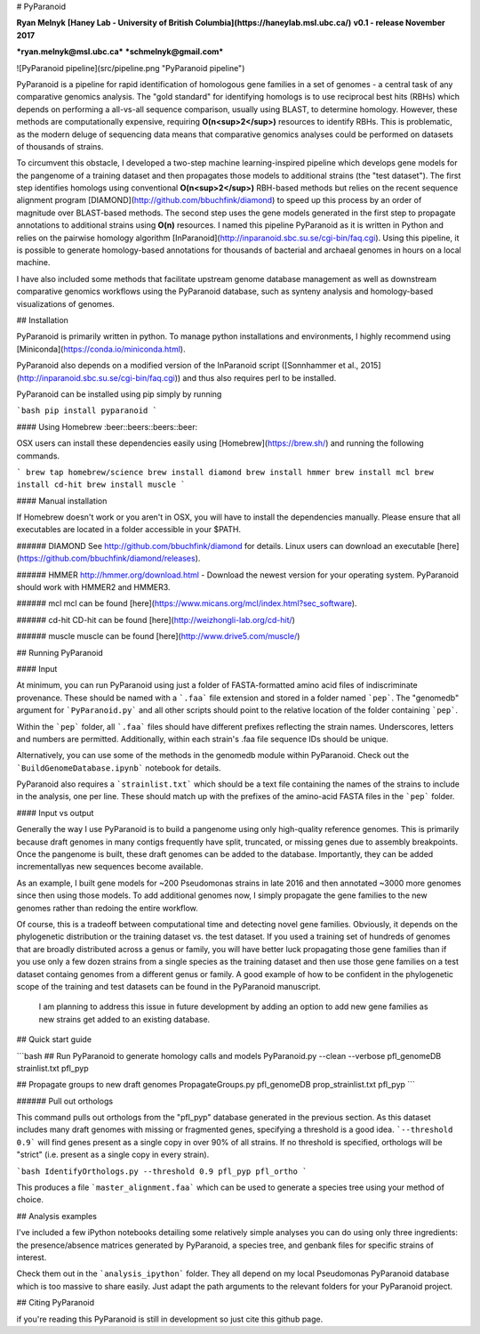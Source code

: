 # PyParanoid

**Ryan Melnyk**  
**[Haney Lab - University of British Columbia](https://haneylab.msl.ubc.ca/)**  
**v0.1 - release November 2017**

***ryan.melnyk@msl.ubc.ca***  
***schmelnyk@gmail.com***

![PyParanoid pipeline](src/pipeline.png "PyParanoid pipeline")

PyParanoid is a pipeline for rapid identification of homologous gene families in a set of genomes - a central task of any comparative genomics analysis. The "gold standard" for identifying homologs is to use reciprocal best hits (RBHs) which depends on performing a all-vs-all sequence comparison, usually using BLAST, to determine homology.  However, these methods are computationally expensive, requiring **O(n<sup>2</sup>)** resources to identify RBHs. This is problematic, as the modern deluge of sequencing data means that comparative genomics analyses could be performed on datasets of thousands of strains.

To circumvent this obstacle, I developed a two-step machine learning-inspired pipeline which develops gene models for the pangenome of a training dataset and then propagates those models to additional strains (the "test dataset").  The first step identifies homologs using conventional **O(n<sup>2</sup>)** RBH-based methods but relies on the recent sequence alignment program [DIAMOND](http://github.com/bbuchfink/diamond) to speed up this process by an order of magnitude over BLAST-based methods.  The second step uses the gene models generated in the first step to propagate annotations to additional strains using **O(n)** resources. I named this pipeline PyParanoid as it is written in Python and relies on the pairwise homology algorithm [InParanoid](http://inparanoid.sbc.su.se/cgi-bin/faq.cgi). Using this pipeline, it is possible to generate homology-based annotations for thousands of bacterial and archaeal genomes in hours on a local machine.

I have also included some methods that facilitate upstream genome database management as well as downstream comparative genomics workflows using the PyParanoid database, such as synteny analysis and homology-based visualizations of genomes.

## Installation

PyParanoid is primarily written in python.  To manage python installations and environments, I highly recommend using [Miniconda](https://conda.io/miniconda.html).

PyParanoid also depends on a modified version of the InParanoid script ([Sonnhammer et al., 2015](http://inparanoid.sbc.su.se/cgi-bin/faq.cgi)) and thus also requires perl to be installed.

PyParanoid can be installed using pip simply by running

```bash
pip install pyparanoid
```

#### Using Homebrew :beer::beers::beers::beer:

OSX users can install these dependencies easily using [Homebrew](https://brew.sh/) and running the following commands.

```
brew tap homebrew/science
brew install diamond
brew install hmmer
brew install mcl
brew install cd-hit
brew install muscle
```

#### Manual installation

If Homebrew doesn't work or you aren't in OSX, you will have to install the dependencies manually. Please ensure that all executables are located in a folder accessible in your $PATH.

###### DIAMOND
See http://github.com/bbuchfink/diamond for details.  Linux users can download an executable [here](https://github.com/bbuchfink/diamond/releases).

###### HMMER
http://hmmer.org/download.html - Download the newest version for your operating system.  PyParanoid should work with HMMER2 and HMMER3.

###### mcl
mcl can be found [here](https://www.micans.org/mcl/index.html?sec_software).

###### cd-hit
CD-hit can be found [here](http://weizhongli-lab.org/cd-hit/)

###### muscle
muscle can be found [here](http://www.drive5.com/muscle/)

## Running PyParanoid


#### Input

At minimum, you can run PyParanoid using just a folder of FASTA-formatted amino acid files of indiscriminate provenance.  These should be named with a ```.faa``` file extension and stored in a folder named ```pep```.  The "genomedb" argument for ```PyParanoid.py``` and all other scripts should point to the relative location of the folder containing ```pep```.

Within the ```pep``` folder, all ```.faa``` files should have different prefixes reflecting the strain names. Underscores, letters and numbers are permitted.  Additionally, within each strain's .faa file sequence IDs should be unique.

Alternatively, you can use some of the methods in the genomedb module within PyParanoid. Check out the ```BuildGenomeDatabase.ipynb``` notebook for details.

PyParanoid also requires a ```strainlist.txt``` which should be a text file containing the names of the strains to include in the analysis, one per line.  These should match up with the prefixes of the amino-acid FASTA files in the ```pep``` folder.

#### Input vs output

Generally the way I use PyParanoid is to build a pangenome using only high-quality reference genomes.  This is primarily because draft genomes in many contigs frequently have split, truncated, or missing genes due to assembly breakpoints.  Once the pangenome is built, these draft genomes can be added to the database.  Importantly, they can be added incrementallyas new sequences become available.

As an example, I built gene models for ~200 Pseudomonas strains in late 2016 and then annotated ~3000 more genomes since then using those models.  To add additional genomes now, I simply propagate the gene families to the new genomes rather than redoing the entire workflow.

Of course, this is a tradeoff between computational time and detecting novel gene families.  Obviously, it depends on the phylogenetic distribution or the training dataset vs. the test dataset.  If you used a training set of hundreds of genomes that are broadly distributed across a genus or family, you will have better luck propagating those gene families than if you use only a few dozen strains from a single species as the training dataset and then use those gene families on a test dataset containg genomes from a different genus or family. A good example of how to be confident in the phylogenetic scope of the training and test datasets can be found in the PyParanoid manuscript.

 I am planning to address this issue in future development by adding an option to add new gene families as new strains get added to an existing database.

## Quick start guide

```bash
## Run PyParanoid to generate homology calls and models
PyParanoid.py --clean --verbose pfl_genomeDB strainlist.txt pfl_pyp

## Propagate groups to new draft genomes
PropagateGroups.py pfl_genomeDB prop_strainlist.txt pfl_pyp
```

###### Pull out orthologs

This command pulls out orthologs from the "pfl_pyp" database generated in the previous section. As this dataset includes many draft genomes with missing or fragmented genes, specifying a threshold is a good idea. ```--threshold 0.9``` will find genes present as a single copy in over 90% of all strains. If no threshold is specified, orthologs will be "strict" (i.e. present as a single copy in every strain).

```bash
IdentifyOrthologs.py --threshold 0.9 pfl_pyp pfl_ortho
```

This produces a file ```master_alignment.faa``` which can be used to generate a species tree using your method of choice.

## Analysis examples

I've included a few iPython notebooks detailing some relatively simple analyses you can do using only three ingredients: the presence/absence matrices generated by PyParanoid, a species tree, and genbank files for specific strains of interest.

Check them out in the ```analysis_ipython``` folder.  They all depend on my local Pseudomonas PyParanoid database which is too massive to share easily. Just adapt the path arguments to the relevant folders for your PyParanoid project.


## Citing PyParanoid

if you're reading this PyParanoid is still in development so just cite this github page.


